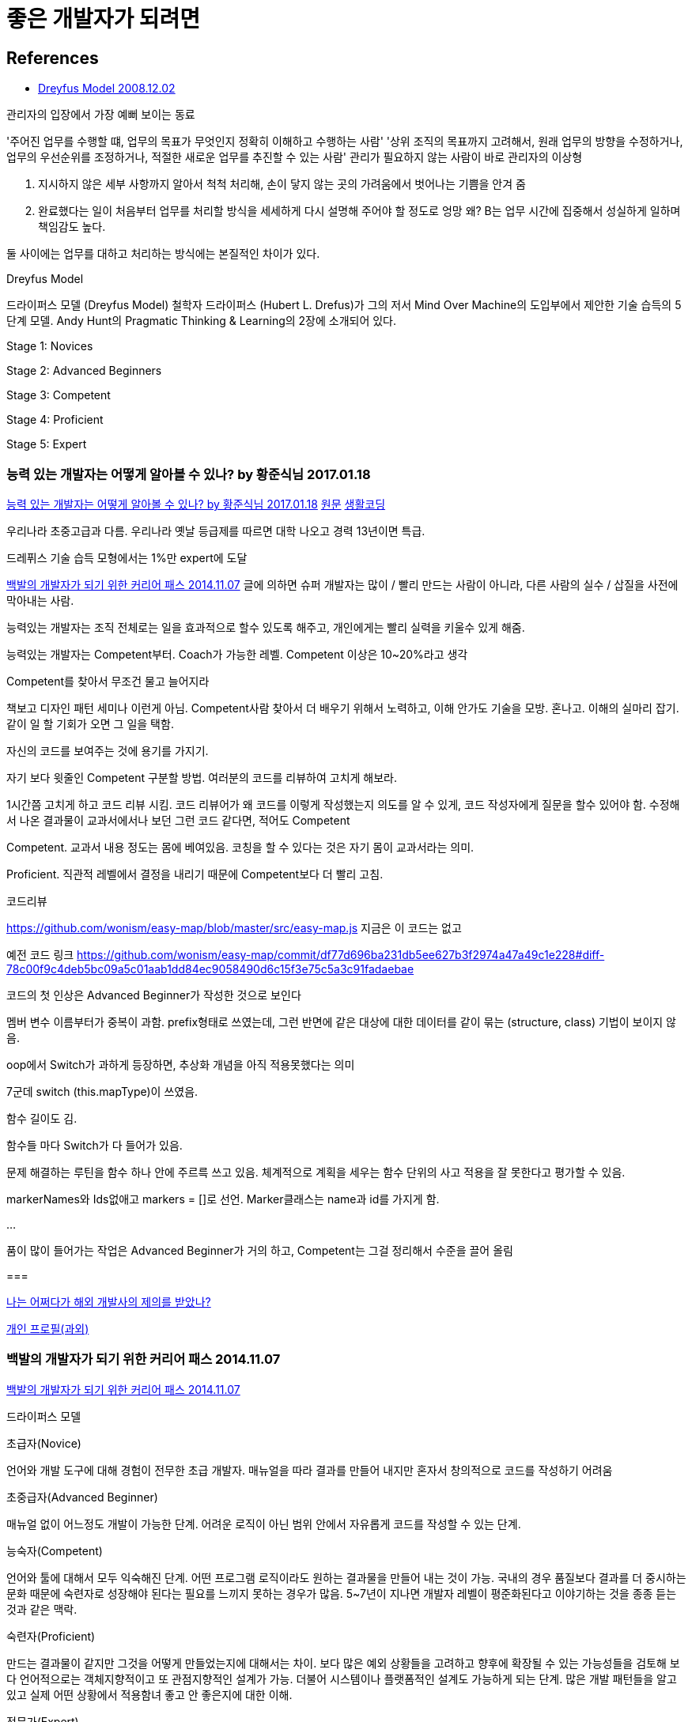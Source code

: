 = 좋은 개발자가 되려면

== References
* http://blog.lastmind.io/archives/593[Dreyfus Model 2008.12.02]

관리자의 입장에서 가장 예뻐 보이는 동료

'주어진 업무를 수행할 떄, 업무의 목표가 무엇인지 정확히 이해하고 수행하는 사람'
'상위 조직의 목표까지 고려해서, 원래 업무의 방향을 수정하거나, 업무의 우선순위를 조정하거나, 적절한 새로운 업무를 추진할 수 있는 사람'
관리가 필요하지 않는 사람이 바로 관리자의 이상형

A. 지시하지 않은 세부 사항까지 알아서 척척 처리해, 손이 닿지 않는 곳의 가려움에서 벗어나는 기쁨을 안겨 줌
B. 완료했다는 일이 처음부터 업무를 처리할 방식을 세세하게 다시 설명해 주어야 할 정도로 엉망
왜? B는 업무 시간에 집중해서 성실하게 일하며 책임감도 높다.

둘 사이에는 업무를 대하고 처리하는 방식에는 본질적인 차이가 있다.

Dreyfus Model

드라이퍼스 모델 (Dreyfus Model)
철학자 드라이퍼스 (Hubert L. Drefus)가 그의 저서 Mind Over Machine의 도입부에서 제안한 기술 습득의 5단계 모델.
Andy Hunt의 Pragmatic Thinking & Learning의 2장에 소개되어 있다.

Stage 1: Novices

Stage 2: Advanced Beginners

Stage 3: Competent

Stage 4: Proficient

Stage 5: Expert

=== 능력 있는 개발자는 어떻게 알아볼 수 있나? by 황준식님 2017.01.18
https://okky.kr/article/370719[능력 있는 개발자는 어떻게 알아볼 수 있나? by 황준식님 2017.01.18]
https://docs.google.com/document/d/1_phA5XUszSmN7Ta-QHs4DxRz9_iu8YlhxpVjSGEbWcg/edit[원문]
https://www.facebook.com/groups/codingeverybody/permalink/1501967613177103[생활코딩]

우리나라 초중고급과 다름. 우리나라 옛날 등급제를 따르면 대학 나오고 경력 13년이면 특급.

드레퓌스 기술 습득 모형에서는 1%만 expert에 도달

https://zdnet.co.kr/view/?no=20141106211852[백발의 개발자가 되기 위한 커리어 패스 2014.11.07]
글에 의하면 슈퍼 개발자는 많이 / 빨리 만드는 사람이 아니라, 다른 사람의 실수 / 삽질을 사전에 막아내는 사람.

능력있는 개발자는
조직 전체로는 일을 효과적으로 할수 있도록 해주고,
개인에게는 빨리 실력을 키울수 있게 해줌.

능력있는 개발자는 Competent부터. Coach가 가능한 레벨. Competent 이상은 10~20%라고 생각

Competent를 찾아서 무조건 물고 늘어지라

책보고 디자인 패턴 세미나 이런게 아님. Competent사람 찾아서 더 배우기 위해서 노력하고, 이해 안가도 기술을 모방. 혼나고. 이해의 실마리 잡기. 같이 일 할 기회가 오면 그 일을 택함.

자신의 코드를 보여주는 것에 용기를 가지기.

자기 보다 윗줄인 Competent 구분할 방법.
여러분의 코드를 리뷰하여 고치게 해보라.

1시간쯤 고치게 하고 코드 리뷰 시킴.
코드 리뷰어가 왜 코드를 이렇게 작성했는지 의도를 알 수 있게, 코드 작성자에게 질문을 할수 있어야 함.
수정해서 나온 결과물이 교과서에서나 보던 그런 코드 같다면, 적어도 Competent

Competent. 교과서 내용 정도는 몸에 베여있음. 코칭을 할 수 있다는 것은 자기 몸이 교과서라는 의미.

Proficient. 직관적 레벨에서 결정을 내리기 때문에 Competent보다 더 빨리 고침.

코드리뷰

https://github.com/wonism/easy-map/blob/master/src/easy-map.js
지금은 이 코드는 없고

예전 코드 링크
https://github.com/wonism/easy-map/commit/df77d696ba231db5ee627b3f2974a47a49c1e228#diff-78c00f9c4deb5bc09a5c01aab1dd84ec9058490d6c15f3e75c5a3c91fadaebae

코드의 첫 인상은 Advanced Beginner가 작성한 것으로 보인다

멤버 변수 이름부터가 중복이 과함. prefix형태로 쓰였는데, 그런 반면에 같은 대상에 대한 데이터를 같이 묶는 (structure, class) 기법이 보이지 않음.

oop에서 Switch가 과하게 등장하면, 추상화 개념을 아직 적용못했다는 의미

7군데 switch (this.mapType)이 쓰였음.

함수 길이도 김.

함수들 마다 Switch가 다 들어가 있음.

문제 해결하는 루틴을 함수 하나 안에 주르륵 쓰고 있음. 체계적으로 계획을 세우는 함수 단위의 사고 적용을 잘 못한다고 평가할 수 있음.

markerNames와 Ids없애고 markers = []로 선언. Marker클래스는 name과 id를 가지게 함.

...

품이 많이 들어가는 작업은 Advanced Beginner가 거의 하고, Competent는 그걸 정리해서 수준을 끌어 올림


===

https://docs.google.com/document/d/1A10nVZVaqDx46zTvXVSxFV0dlmC-8q5yDWsdGoL6yNU[나는 어쩌다가 해외 개발사의 제의를 받았나?]


https://docs.google.com/document/d/1VDGXn6RsSM2-rOuF8e2KyG2ywZegJZFx1SpKxJOC630/edit[개인 프로필(과외)]

=== 백발의 개발자가 되기 위한 커리어 패스 2014.11.07
https://zdnet.co.kr/view/?no=20141106211852[백발의 개발자가 되기 위한 커리어 패스 2014.11.07]

드라이퍼스 모델

.초급자(Novice)
언어와 개발 도구에 대해 경험이 전무한 초급 개발자. 매뉴얼을 따라 결과를 만들어 내지만 혼자서 창의적으로 코드를 작성하기 어려움

.초중급자(Advanced Beginner)
매뉴얼 없이 어느정도 개발이 가능한 단계. 어려운 로직이 아닌 범위 안에서 자유롭게 코드를 작성할 수 있는 단계.

.능숙자(Competent)
언어와 툴에 대해서 모두 익숙해진 단계. 어떤 프로그램 로직이라도 원하는 결과물을 만들어 내는 것이 가능.
국내의 경우 품질보다 결과를 더 중시하는 문화 때문에 숙련자로 성장해야 된다는 필요를 느끼지 못하는 경우가 많음. 5~7년이 지나면 개발자 레벨이 평준화된다고 이야기하는 것을 종종 듣는 것과 같은 맥락.

.숙련자(Proficient)
만드는 결과물이 같지만 그것을 어떻게 만들었는지에 대해서는 차이. 보다 많은 예외 상황들을 고려하고 향후에 확장될 수 있는 가능성들을 검토해 보다 언어적으로는 객체지향적이고 또 관점지향적인 설계가 가능. 더불어 시스템이나 플랫폼적인 설계도 가능하게 되는 단계.
많은 개발 패턴들을 알고 있고 실제 어떤 상황에서 적용함녀 좋고 안 좋은지에 대한 이해.

.전문가(Expert)
외국에서는 개발자들의 코드를 리뷰하는 하키텍트. 소프트웨어 품질 관리.
숙련자들이 할 수 있는 실수들을 줄여줄 수 있는 능력을 가지고 있어야 함.
그들이 하게 되는 실수들을 미리 경험해보고 다양한 경우에 대한 설계 노하우를 갖고 조언할 수 있어야 함.

